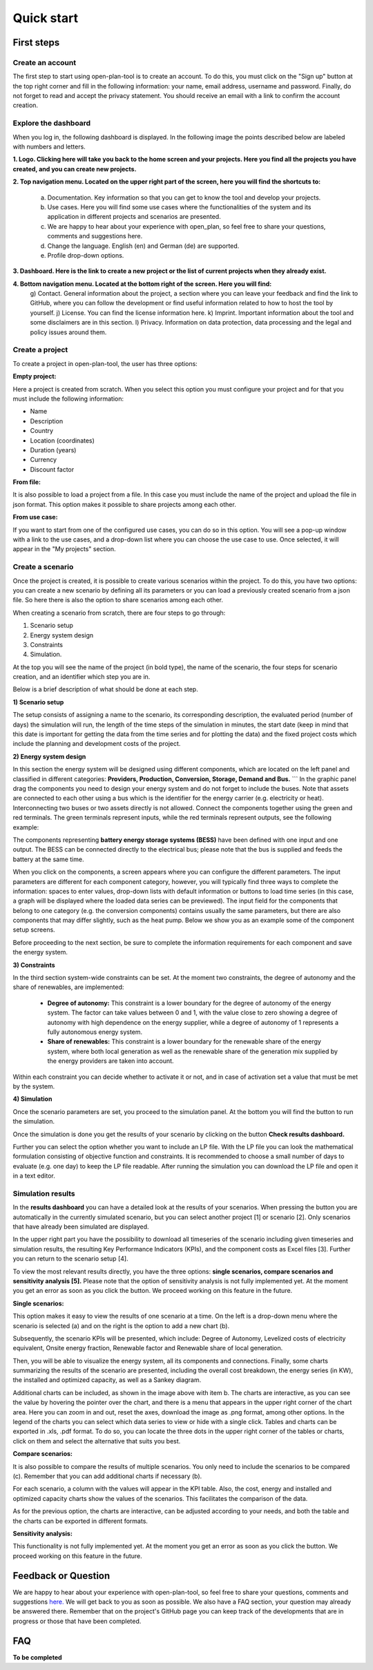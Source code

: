 ===========
Quick start
===========

First steps
-----------

Create an account
^^^^^^^^^^^^^^^^
The first step to start using open-plan-tool is to create an account. To do this, you must click on the "Sign up" button at the top right corner and fill in the following information: your name, email address, username and password. Finally, do not forget to read and accept the privacy statement. You should receive an email with a link to confirm the account creation.


.. image:: ../images/IMG1_Sign_up.png
 :width: 100%

Explore the dashboard
^^^^^^^^^^^^^^^^^^^^

When you log in, the following dashboard is displayed. In the following image the points described below are labeled with numbers and letters.

.. image:: ../images/IMG2_Main_Screen.png
 :width: 100%

**1. Logo. Clicking here will take you back to the home screen and your projects. Here you find all the projects you have created, and you can create new projects.**

**2. Top navigation menu. Located on the upper right part of the screen, here you will find the shortcuts to:**

    a) Documentation. Key information so that you can get to know the tool and develop your projects.
    b) Use cases. Here you will find some use cases where the functionalities of the system and its application in different projects and scenarios are presented.
    c) We are happy to hear about your experience with open_plan, so feel free to share your questions, comments and suggestions here.
    d) Change the language. English (en) and German (de) are supported.
    e) Profile drop-down options.
**3. Dashboard. Here is the link to create a new project or the list of current projects when they already exist.**

**4. Bottom navigation menu. Located at the bottom right of the screen. Here you will find:**
    g) Contact. General information about the project, a section where you can leave your feedback and find the link to GitHub, where you can follow the development or find useful information related to how to host the tool by yourself.
    j) License. You can find the license information here.
    k) Imprint. Important information about the tool and some disclaimers are in this section.
    l) Privacy. Information on data protection, data processing and the legal and policy issues around them.



Create a project
^^^^^^^^^^^^^^^

To create a project in open-plan-tool, the user has three options:

.. image:: ../images/New_project_EN.png
 :width: 30%

:Empty project:
Here a project is created from scratch. When you select this option you must configure your project and for that you must include the following information: 

- Name

- Description

- Country

- Location (coordinates)

- Duration (years)

- Currency

- Discount factor


:From file:
It is also possible to load a project from a file. In this case you must include the name of the project and upload the file in json format. This option makes it possible to share projects among each other.

:From use case:
If you want to start from one of the configured use cases, you can do so in this option. You will see a pop-up window with a link to the use cases, and a drop-down list where you can choose the use case to use. Once selected, it will appear in the "My projects" section.


Create a scenario
^^^^^^^^^^^^^^^^^

Once the project is created, it is possible to create various scenarios within the project. To do this, you have two options: you can create a new scenario by defining all its parameters or you can load a previously created scenario from a json file. So here there is also the option to share scenarios among each other. 

.. image:: ../images/IMG_4_New_scenario.png
 :width: 50%

When creating a scenario from scratch, there are four steps to go through:

1) Scenario setup
2) Energy system design
3) Constraints
4) Simulation.

At the top you will see the name of the project (in bold type), the name of the scenario, the four steps for scenario creation, and an identifier which step you are in.


.. image:: ../images/IMG_Scenario_Steps.png
 :width: 100%

Below is a brief description of what should be done at each step.


**1) Scenario setup**


The setup consists of assigning a name to the scenario, its corresponding description, the evaluated period (number of days) the simulation will run, the length of the time steps of the simulation in minutes, the start date (keep in mind that this date is important for getting the data from the time series and for plotting the data) and the fixed project costs which include the planning and development costs of the project.


**2) Energy system design**

In this section the energy system will be designed using different components, which are located on the left panel and classified in different categories: **Providers, Production, Conversion, Storage, Demand and Bus.** ```
In the graphic panel drag the components you need to design your energy system and do not forget to include the buses. Note that assets are connected to each other using a bus which is the identifier for the energy carrier (e.g. electricity or heat). Interconnecting two buses or two assets directly is not allowed. Connect the components together using the green and red terminals. The green terminals represent inputs, while the red terminals represent outputs, see the following example:

.. image:: ../images/IMG_example_connections.png
 :width: 100%


The components representing **battery energy storage systems (BESS)** have been defined with one input and one output. The BESS can be connected directly to the electrical bus; please note that the bus is supplied and feeds the battery at the same time.

.. image:: ../images/IMG_example_storage.png
 :width: 100%


When you click on the components, a screen appears where you can configure the different parameters. The input parameters are different for each component category, however, you will typically find three ways to complete the information: spaces to enter values, drop-down lists with default information or buttons to load time series (in this case, a graph will be displayed where the loaded data series can be previewed). The input field for the components that belong to one category (e.g. the conversion components) contains usually the same parameters, but there are also components that may differ slightly, such as the heat pump. Below we show you as an example some of the component setup screens.


.. image:: ../images/IMG_setup_Bus.png
 :width: 100%


.. image:: ../images/IMG_setup_PV.png
 :width: 100%


.. image:: ../images/IMG_setup_HeatDemand.png
 :width: 100%


Before proceeding to the next section, be sure to complete the information requirements for each component and save the energy system.


**3) Constraints**

In the third section system-wide constraints can be set. At the moment two constraints, the degree of autonomy and the share of renewables, are implemented:


	- **Degree of autonomy:** This constraint is a lower boundary for the degree of autonomy of the energy system. The factor can take values between 0 and 1, with the value close to zero showing a degree of autonomy with high dependence on the energy supplier, while a degree of autonomy of 1 represents a fully autonomous energy system.


	- **Share of renewables:** This constraint is a lower boundary for the renewable share of the energy system, where both local generation as well as the renewable share of the generation mix supplied by the energy providers are taken into account. 
	
Within each constraint you can decide whether to activate it or not, and in case of activation set a value that must be met by the system.


**4) Simulation**

Once the scenario parameters are set, you proceed to the simulation panel. At the bottom you will find the button to run the simulation.

Once the simulation is done you get the results of your scenario by clicking on the button **Check results dashboard.**

Further you can select the option whether you want to include an LP file. With the LP file you can look the mathematical formulation consisting of objective function and constraints. It is recommended to choose a small number of days to evaluate (e.g. one day) to keep the LP file readable. After running the simulation you can download the LP file and open it in a text editor.

.. image:: ../images/IMG_simulation_panel.png
 :width: 100%


Simulation results
^^^^^^^^^^^^^^^^^

In the **results dashboard** you can have a detailed look at the results of your scenarios. When pressing the button you are automatically in the currently simulated scenario, but you can select another project [1] or scenario [2]. Only scenarios that have already been simulated are displayed.

In the upper right part you have the possibility to download all timeseries of the scenario including given timeseries and simulation results, the resulting Key Performance Indicators (KPIs), and the component costs as Excel files [3]. Further you can return to the scenario setup [4].

To view the most relevant results directly, you have the three options: **single scenarios, compare scenarios and sensitivity analysis [5].** Please note that the option of sensitivity analysis is not fully implemented yet. At the moment you get an error as soon as you click the button. We proceed working on this feature in the future.

.. image:: ../images/IMG_Simulation_Results_1.png
 :width: 100%

:Single scenarios:

This option makes it easy to view the results of one scenario at a time. On the left is a drop-down menu where the scenario is selected (a) and on the right is the option to add a new chart (b).


.. image:: ../images/IMG_Simulation_singleScenarios.png
 :width: 100%

Subsequently, the scenario KPIs will be presented, which include: Degree of Autonomy, Levelized costs of electricity equivalent, Onsite energy fraction, Renewable factor and Renewable share of local generation.

Then, you will be able to visualize the energy system, all its components and connections. Finally, some charts summarizing the results of the scenario are presented, including the overall cost breakdown, the energy series (in KW), the installed and optimized capacity, as well as a Sankey diagram.

Additional charts can be included, as shown in the image above with item b. The charts are interactive, as you can see the value by hovering the pointer over the chart, and there is a menu that appears in the upper right corner of the chart area. Here you can zoom in and out, reset the axes, download the image as .png format, among other options. In the legend of the charts you can select which data series to view or hide with a single click. Tables and charts can be exported in .xls, .pdf format. To do so, you can locate the three dots in the upper right corner of the tables or charts, click on them and select the alternative that suits you best.

:Compare scenarios:

It is also possible to compare the results of multiple scenarios. You only need to include the scenarios to be compared (c). Remember that you can add additional charts if necessary (b).

.. image:: ../images/IMG_Simulation_compareScenarios.png
 :width: 100%

For each scenario, a column with the values will appear in the KPI table. Also, the cost, energy and installed and optimized capacity charts show the values of the scenarios. This facilitates the comparison of the data.

As for the previous option, the charts are interactive, can be adjusted according to your needs, and both the table and the charts can be exported in different formats.

:Sensitivity analysis:

This functionality is not fully implemented yet. At the moment you get an error as soon as you click the button. We proceed working on this feature in the future.


Feedback or Question
--------------------

We are happy to hear about your experience with open-plan-tool, so feel free to share your questions, comments and suggestions `here. <https://open-plan.rl-institut.de/en/user_feedback>`_ We will get back to you as soon as possible.
We also have a FAQ section, your question may already be answered there.
Remember that on the project's GitHub page you can keep track of the developments that are in progress or those that have been completed.

FAQ
---
**To be completed**